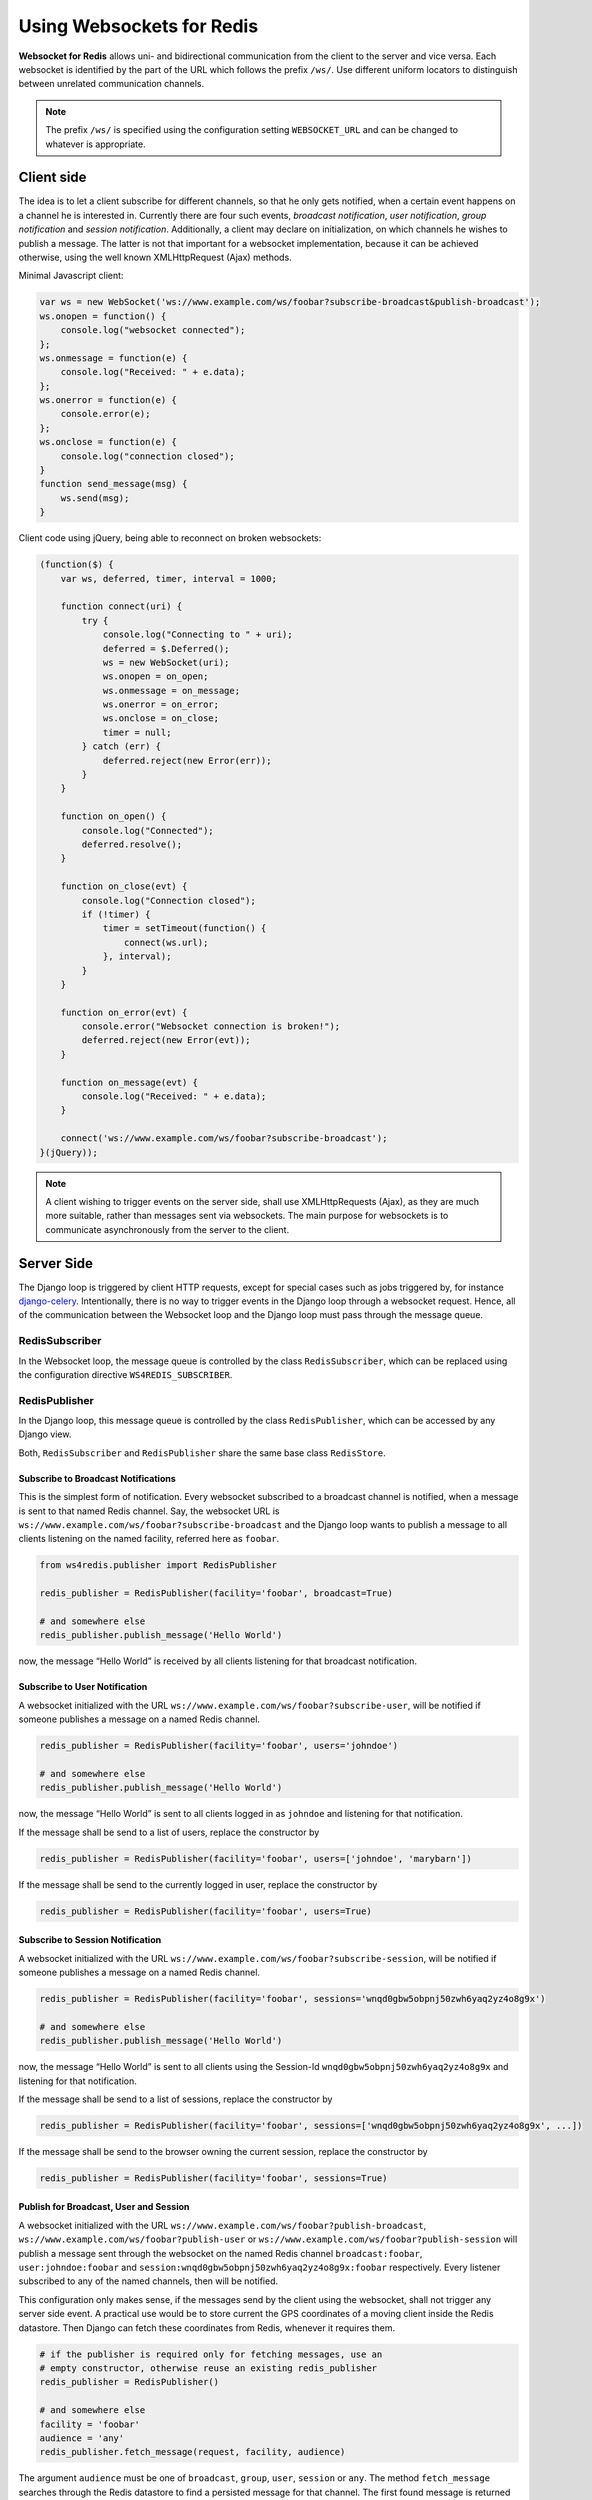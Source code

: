 .. usage

==========================
Using Websockets for Redis
==========================

**Websocket for Redis** allows uni- and bidirectional communication from the client to the server
and vice versa. Each websocket is identified by the part of the URL which follows the prefix
``/ws/``. Use different uniform locators to distinguish between unrelated communication channels.

.. note:: The prefix ``/ws/`` is specified using the configuration setting ``WEBSOCKET_URL`` and
          can be changed to whatever is appropriate.

Client side
===========
The idea is to let a client subscribe for different channels, so that he only gets notified, when
a certain event happens on a channel he is interested in. Currently there are four such events,
*broadcast notification*, *user notification*, *group notification* and *session notification*.
Additionally, a client may declare on initialization, on which channels he wishes to publish a
message. The latter is not that important for a websocket implementation, because it can be achieved
otherwise, using the well known XMLHttpRequest (Ajax) methods.

Minimal Javascript client:

.. code-block:: javascript

	var ws = new WebSocket('ws://www.example.com/ws/foobar?subscribe-broadcast&publish-broadcast');
	ws.onopen = function() {
	    console.log("websocket connected");
	};
	ws.onmessage = function(e) {
	    console.log("Received: " + e.data);
	};
	ws.onerror = function(e) {
	    console.error(e);
	};
	ws.onclose = function(e) {
	    console.log("connection closed");
	}
	function send_message(msg) {
	    ws.send(msg);
	}

Client code using jQuery, being able to reconnect on broken websockets:

.. code-block:: javascript

	(function($) {
	    var ws, deferred, timer, interval = 1000;
	
	    function connect(uri) {
	        try {
	            console.log("Connecting to " + uri);
	            deferred = $.Deferred();
	            ws = new WebSocket(uri);
	            ws.onopen = on_open;
	            ws.onmessage = on_message;
	            ws.onerror = on_error;
	            ws.onclose = on_close;
	            timer = null;
	        } catch (err) {
	            deferred.reject(new Error(err));
	        }
	    }
	
	    function on_open() {
	        console.log("Connected");
	        deferred.resolve();
	    }
	
	    function on_close(evt) {
	        console.log("Connection closed");
	        if (!timer) {
	            timer = setTimeout(function() {
	                connect(ws.url);
	            }, interval);
	        }
	    }
	
	    function on_error(evt) {
	        console.error("Websocket connection is broken!");
	        deferred.reject(new Error(evt));
	    }
	
	    function on_message(evt) {
	        console.log("Received: " + e.data);
	    }
	
	    connect('ws://www.example.com/ws/foobar?subscribe-broadcast');
	}(jQuery));


.. note:: A client wishing to trigger events on the server side, shall use XMLHttpRequests (Ajax),
          as they are much more suitable, rather than messages sent via websockets. The main purpose
          for websockets is to communicate asynchronously from the server to the client.

Server Side
===========
The Django loop is triggered by client HTTP requests, except for special cases such as jobs
triggered by, for instance django-celery_. Intentionally, there is no way to trigger events in the
Django loop through a websocket request. Hence, all of the communication between the Websocket loop
and the Django loop must pass through the message queue.

RedisSubscriber
...............
In the Websocket loop, the message queue is controlled by the class ``RedisSubscriber``, which can
be replaced using the configuration directive ``WS4REDIS_SUBSCRIBER``.

RedisPublisher
..............
In the Django loop, this message queue is controlled by the class ``RedisPublisher``, which can
be accessed by any Django view.

Both, ``RedisSubscriber`` and ``RedisPublisher`` share the same base class ``RedisStore``.

Subscribe to Broadcast Notifications
------------------------------------
This is the simplest form of notification. Every websocket subscribed to a broadcast channel is
notified, when a message is sent to that named Redis channel. Say, the websocket URL is
``ws://www.example.com/ws/foobar?subscribe-broadcast`` and the Django loop wants to publish a
message to all clients listening on the named facility, referred here as ``foobar``.

.. code-block:: python

	from ws4redis.publisher import RedisPublisher
	
	redis_publisher = RedisPublisher(facility='foobar', broadcast=True)
	
	# and somewhere else
	redis_publisher.publish_message('Hello World')

now, the message “Hello World” is received by all clients listening for that broadcast
notification.

Subscribe to User Notification
------------------------------
A websocket initialized with the URL ``ws://www.example.com/ws/foobar?subscribe-user``, will be
notified if someone publishes a message on a named Redis channel.

.. code-block:: python

	redis_publisher = RedisPublisher(facility='foobar', users='johndoe')
	
	# and somewhere else
	redis_publisher.publish_message('Hello World')

now, the message “Hello World” is sent to all clients logged in as ``johndoe`` and listening for
that notification.

If the message shall be send to a list of users, replace the constructor by

.. code-block:: python

	redis_publisher = RedisPublisher(facility='foobar', users=['johndoe', 'marybarn'])

If the message shall be send to the currently logged in user, replace the constructor by

.. code-block:: python

	redis_publisher = RedisPublisher(facility='foobar', users=True)

Subscribe to Session Notification
---------------------------------
A websocket initialized with the URL ``ws://www.example.com/ws/foobar?subscribe-session``, will be
notified if someone publishes a message on a named Redis channel.

.. code-block:: python

	redis_publisher = RedisPublisher(facility='foobar', sessions='wnqd0gbw5obpnj50zwh6yaq2yz4o8g9x')
	
	# and somewhere else
	redis_publisher.publish_message('Hello World')

now, the message “Hello World” is sent to all clients using the Session-Id
``wnqd0gbw5obpnj50zwh6yaq2yz4o8g9x`` and listening for that notification.

If the message shall be send to a list of sessions, replace the constructor by

.. code-block:: python

	redis_publisher = RedisPublisher(facility='foobar', sessions=['wnqd0gbw5obpnj50zwh6yaq2yz4o8g9x', ...])

If the message shall be send to the browser owning the current session, replace the constructor by

.. code-block:: python

	redis_publisher = RedisPublisher(facility='foobar', sessions=True)

Publish for Broadcast, User and Session
---------------------------------------
A websocket initialized with the URL ``ws://www.example.com/ws/foobar?publish-broadcast``, 
``ws://www.example.com/ws/foobar?publish-user`` or ``ws://www.example.com/ws/foobar?publish-session``
will publish a message sent through the websocket on the named Redis channel ``broadcast:foobar``,
``user:johndoe:foobar`` and ``session:wnqd0gbw5obpnj50zwh6yaq2yz4o8g9x:foobar`` respectively.
Every listener subscribed to any of the named channels, then will be notified.

This configuration only makes sense, if the messages send by the client using the websocket, shall
not trigger any server side event. A practical use would be to store current the GPS coordinates of
a moving client inside the Redis datastore. Then Django can fetch these coordinates from Redis,
whenever it requires them.

.. code-block:: python

	# if the publisher is required only for fetching messages, use an
	# empty constructor, otherwise reuse an existing redis_publisher
	redis_publisher = RedisPublisher()
	
	# and somewhere else
	facility = 'foobar'
	audience = 'any'
	redis_publisher.fetch_message(request, facility, audience)

The argument ``audience`` must be one of ``broadcast``, ``group``, ``user``, ``session`` or
``any``. The method ``fetch_message`` searches through the Redis datastore to find a persisted
message for that channel. The first found message is returned to the caller. If no matching message
was found, ``None`` is returned.

Persisting messages
-------------------
If a client connects to a Redis channel for the first time, or if he reconnects after a page reload,
he might be interested in the current message, previously published on that channel. If the
configuration settings ``WS4REDIS_EXPIRE`` is set to a positive value, **Websocket for Redis**
persists the current message in its key-value store. This message then is retrieved and sent to
the client, immediately after he connects to the server.

.. note:: By using client code, which automatically reconnects after the websocket closes, one can
          create a setup which is immune against server and client reboots.

.. _django-celery: http://www.celeryproject.org/
